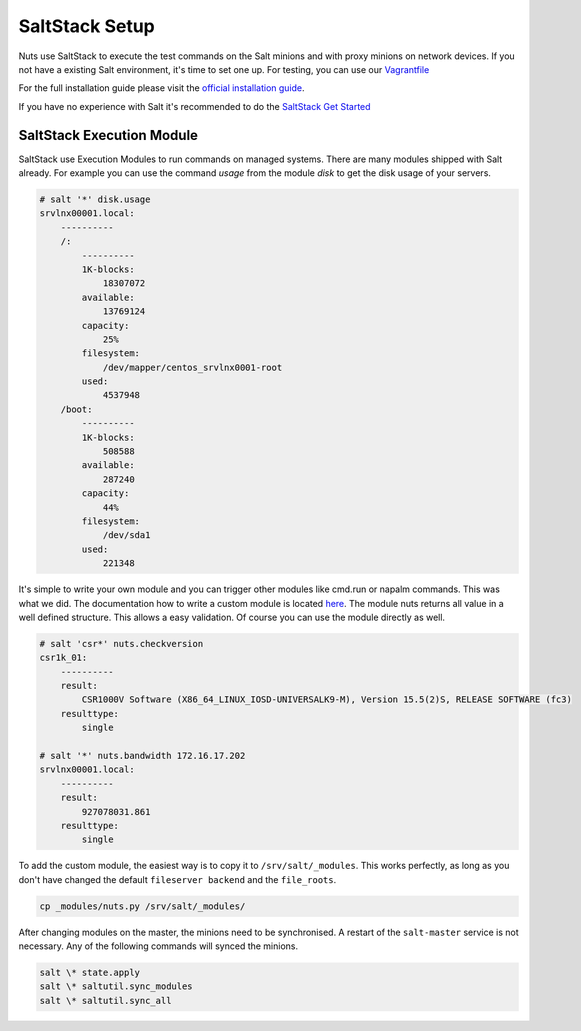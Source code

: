 SaltStack Setup
===============

Nuts use SaltStack to execute the test commands on the Salt minions and with proxy minions on network devices.
If you not have a existing Salt environment, it's time to set one up. For testing, you can use our `Vagrantfile <https://github.com/HSRNetwork/vagrant-nuts>`_

For the full installation guide please visit the `official installation guide <https://docs.saltstack.com/en/latest/topics/installation/>`_.

If you have no experience with Salt it's recommended to do the `SaltStack Get Started <https://docs.saltstack.com/en/getstarted/>`_

SaltStack Execution Module
--------------------------

SaltStack use Execution Modules to run commands on managed systems. There are many modules shipped with Salt already.
For example you can use the command *usage* from the module *disk* to get the disk usage of your servers.

.. code-block:: bash

    # salt '*' disk.usage
    srvlnx00001.local:
        ----------
        /:
            ----------
            1K-blocks:
                18307072
            available:
                13769124
            capacity:
                25%
            filesystem:
                /dev/mapper/centos_srvlnx0001-root
            used:
                4537948
        /boot:
            ----------
            1K-blocks:
                508588
            available:
                287240
            capacity:
                44%
            filesystem:
                /dev/sda1
            used:
                221348

It's simple to write your own module and you can trigger other modules like cmd.run or napalm commands.
This was what we did. The documentation how to write a custom module is located `here <https://docs.saltstack.com/en/latest/ref/modules/>`_.
The module nuts returns all value in a well defined structure. This allows a easy validation. Of course you can use the
module directly as well.

.. code-block:: bash

    # salt 'csr*' nuts.checkversion
    csr1k_01:
        ----------
        result:
            CSR1000V Software (X86_64_LINUX_IOSD-UNIVERSALK9-M), Version 15.5(2)S, RELEASE SOFTWARE (fc3)
        resulttype:
            single

    # salt '*' nuts.bandwidth 172.16.17.202
    srvlnx00001.local:
        ----------
        result:
            927078031.861
        resulttype:
            single

To add the custom module, the easiest way is to copy it to ``/srv/salt/_modules``. This works perfectly, as long as
you don't have changed the default ``fileserver backend`` and the ``file_roots``.

.. code-block:: bash

    cp _modules/nuts.py /srv/salt/_modules/

After changing modules on the master, the minions need to be synchronised. A restart of the ``salt-master`` service
is not necessary. Any of the following commands will synced the minions.

.. code-block:: bash

    salt \* state.apply
    salt \* saltutil.sync_modules
    salt \* saltutil.sync_all
